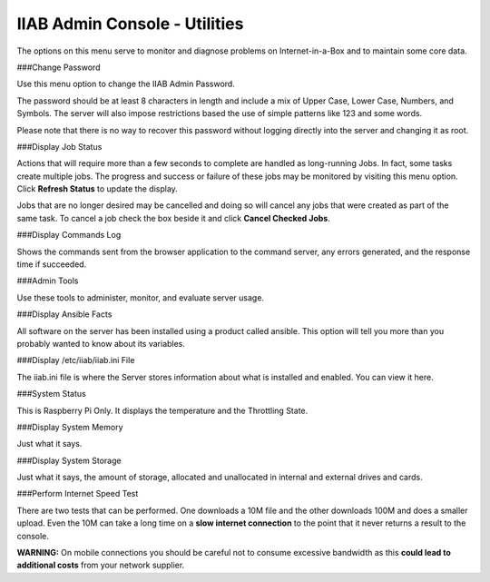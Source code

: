 IIAB Admin Console - Utilities
==============================
The options on this menu serve to monitor and diagnose problems on Internet-in-a-Box and to maintain some core data.

###Change Password

Use this menu option to change the IIAB Admin Password.

The password should be at least 8 characters in length and include a mix of Upper Case, Lower Case, Numbers, and Symbols.  The server will also impose restrictions based the use of simple patterns like 123 and some words.

Please note that there is no way to recover this password without logging directly into the server and changing it as root.

###Display Job Status

Actions that will require more than a few seconds to complete are handled as long-running Jobs. In fact, some tasks create multiple jobs.  The progress and success or failure of these jobs may be monitored by visiting this menu option.  Click **Refresh Status** to update the display.

Jobs that are no longer desired may be cancelled and doing so will cancel any jobs that were created as part of the same task.  To cancel a job check the box beside it and click **Cancel Checked Jobs**.

###Display Commands Log

Shows the commands sent from the browser application to the command server, any errors generated, and the response time if succeeded.

###Admin Tools

Use these tools to administer, monitor, and evaluate server usage.

###Display Ansible Facts

All software on the server has been installed using a product called ansible.  This option will tell you more than you probably wanted to know about its variables.

###Display /etc/iiab/iiab.ini File

The iiab.ini file is where the Server stores information about what is installed and enabled.  You can view it here.

###System Status

This is Raspberry Pi Only. It displays the temperature and the Throttling State.

###Display System Memory

Just what it says.

###Display System Storage

Just what it says, the amount of storage, allocated and unallocated in internal and external drives and cards.

###Perform Internet Speed Test

There are two tests that can be performed.  One downloads a 10M file and the other downloads 100M and does a smaller upload. Even the 10M can take a long time on a **slow internet connection** to the point that it never returns a result to the console.

**WARNING:** On mobile connections you should be careful not to consume excessive bandwidth as this **could lead to additional costs** from your network supplier.
